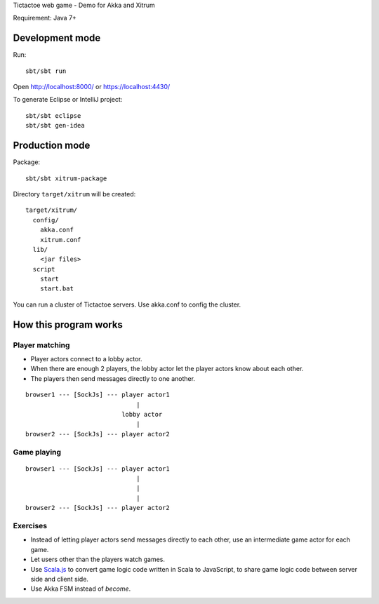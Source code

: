Tictactoe web game - Demo for Akka and Xitrum

Requirement: Java 7+

.. image:: screenshot.png

Development mode
----------------

Run:

::

  sbt/sbt run

Open http://localhost:8000/ or https://localhost:4430/

To generate Eclipse or IntelliJ project:

::

  sbt/sbt eclipse
  sbt/sbt gen-idea

Production mode
---------------

Package:

::

  sbt/sbt xitrum-package

Directory ``target/xitrum`` will be created:

::

  target/xitrum/
    config/
      akka.conf
      xitrum.conf
    lib/
      <jar files>
    script
      start
      start.bat

You can run a cluster of Tictactoe servers. Use akka.conf to config the cluster.

How this program works
----------------------

Player matching
~~~~~~~~~~~~~~~

* Player actors connect to a lobby actor.
* When there are enough 2 players, the lobby actor let the player actors know
  about each other.
* The players then send messages directly to one another.

::

  browser1 --- [SockJs] --- player actor1
                                |
                            lobby actor
                                |
  browser2 --- [SockJs] --- player actor2

Game playing
~~~~~~~~~~~~

::

  browser1 --- [SockJs] --- player actor1
                                |
                                |
                                |
  browser2 --- [SockJs] --- player actor2

Exercises
~~~~~~~~~

* Instead of letting player actors send messages directly to each other, use
  an intermediate game actor for each game.
* Let users other than the players watch games.
* Use `Scala.js <http://www.scala-js.org/>`_ to convert game logic code written
  in Scala to JavaScript, to share game logic code between server side and
  client side.
* Use Akka FSM instead of `become`.
